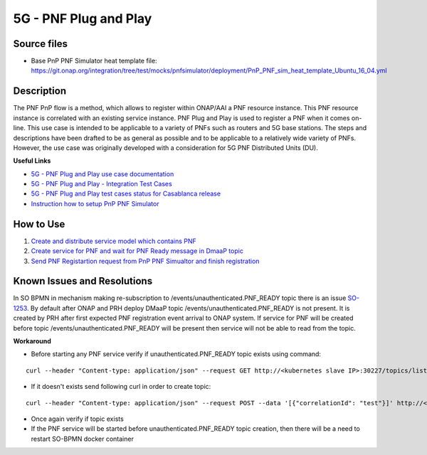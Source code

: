 5G - PNF Plug and Play
----------------------

Source files
~~~~~~~~~~~~

- Base PnP PNF Simulator heat template file: https://git.onap.org/integration/tree/test/mocks/pnfsimulator/deployment/PnP_PNF_sim_heat_template_Ubuntu_16_04.yml

Description
~~~~~~~~~~~

The PNF PnP flow is a method, which allows to register within ONAP/AAI a PNF resource instance.
This PNF resource instance is correlated with an existing service instance.
PNF Plug and Play is used to register a PNF when it comes on-line.
This use case is intended to be applicable to a variety of PNFs such as routers and 5G base stations.
The steps and descriptions have been drafted to be as general as possible and to be applicable
to a relatively wide variety of PNFs. However, the use case was originally developed with a consideration
for 5G PNF Distributed Units (DU).

**Useful Links**

- `5G - PNF Plug and Play use case documentation <https://wiki.onap.org/display/DW/5G+-+PNF+Plug+and+Play>`_
- `5G - PNF Plug and Play - Integration Test Cases <https://wiki.onap.org/display/DW/5G+-+PNF+PnP+-+Integration+Test+Cases>`_
- `5G - PNF Plug and Play test cases status for Casablanca release <https://wiki.onap.org/display/DW/5G+-+PNF+PnP+-+Test+Status>`_
- `Instruction how to setup PnP PNF Simulator <https://wiki.onap.org/display/DW/PnP+PNF+Simulator>`_

How to Use
~~~~~~~~~~

1) `Create and distribute service model which contains PNF <https://wiki.onap.org/display/DW/5G+-+PNF+PnP+-+Integration+Test+Cases#id-5G-PNFPnP-IntegrationTestCases-CreateanddistributeservicewhichcontainsPNF>`_
2) `Create service for PNF and wait for PNF Ready message in DmaaP topic <https://wiki.onap.org/display/DW/5G+-+PNF+PnP+-+Integration+Test+Cases#id-5G-PNFPnP-IntegrationTestCases-PNFReady>`_
3) `Send PNF Registartion request from PnP PNF Simualtor and finish registration <https://wiki.onap.org/display/DW/5G+-+PNF+PnP+-+Integration+Test+Cases#id-5G-PNFPnP-IntegrationTestCases-PNFregistrationacceptingwhenAAIentrycreatedinadvance>`_


Known Issues and Resolutions
~~~~~~~~~~~~~~~~~~~~~~~~~~~~

In SO BPMN in mechanism making re-subscription to /events/unauthenticated.PNF_READY topic there is an issue `SO-1253 <https://jira.onap.org/projects/SO/issues/SO-1253>`_.
By default after ONAP and PRH deploy DMaaP topic /events/unauthenticated.PNF_READY is not present.
It is created by PRH after first expected PNF registration event arrival to ONAP system.
If service for PNF will be created before topic /events/unauthenticated.PNF_READY will be present then service will not be able to read from the topic.


**Workaround**

- Before starting any PNF service verify if unauthenticated.PNF_READY topic exists using command:

::

   curl --header "Content-type: application/json" --request GET http://<kubernetes slave IP>:30227/topics/listAll

- If it doesn't exists send following curl in order to create topic:

::

   curl --header "Content-type: application/json" --request POST --data '[{"correlationId": "test"}]' http://<kubernetes slave IP>:30227/events/unauthenticated.PNF_READY

- Once again verify if topic exists
- If the PNF service will be started before unauthenticated.PNF_READY topic creation, then there will be a need to restart SO-BPMN docker container


